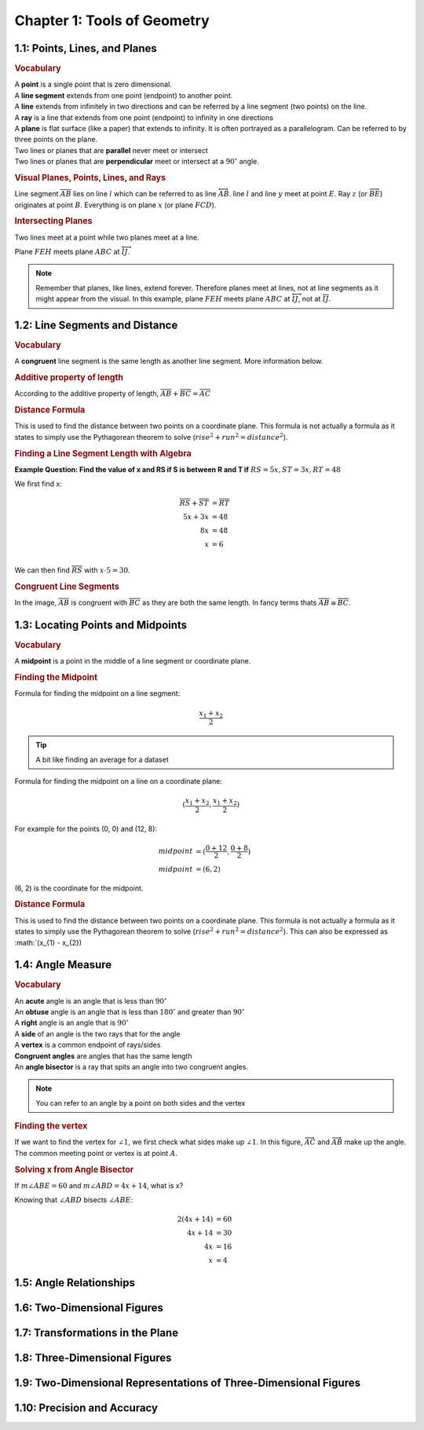 Chapter 1: Tools of Geometry 
===================================

1.1: Points, Lines, and Planes
-----------------------------------
.. rubric:: Vocabulary

| A **point** is a single point that is zero dimensional.
| A **line segment** extends from one point (endpoint) to another point.
| A **line** extends from infinitely in two directions and can be referred by a line segment (two points) on the line.
| A **ray** is a line that extends from one point (endpoint) to infinity in one directions
| A **plane** is flat surface (like a paper) that extends to infinity. It is often portrayed as a parallelogram. Can be referred to by three points on the plane.
| Two lines or planes that are **parallel** never meet or intersect
| Two lines or planes that are **perpendicular** meet or intersect at a :math:`90^{\circ}` angle. 

.. rubric:: Visual Planes, Points, Lines, and Rays

.. drawio-image:: diagrams/11-plane_line_ray_point.drawio

Line segment :math:`\overline{AB}` lies on line :math:`l` which can be referred to as line :math:`\overleftrightarrow{AB}`. line :math:`l` and line :math:`y` meet at point :math:`E`. Ray :math:`z` (or :math:`\overrightarrow{BE}`) originates at point :math:`B`. Everything is on plane :math:`x` (or plane :math:`FCD`). 

.. rubric:: Intersecting Planes

Two lines meet at a point while two planes meet at a line. 

.. drawio-image:: diagrams/11-2_planes_meeting.drawio

Plane :math:`FEH` meets plane :math:`ABC` at :math:`\overleftrightarrow{IJ}`.

.. note::

    Remember that planes, like lines, extend forever. Therefore planes meet at lines, not at line segments as it might appear from the visual. In this example, plane :math:`FEH` meets plane :math:`ABC` at :math:`\overleftrightarrow{IJ}`, not at :math:`\overline{IJ}`.



1.2: Line Segments and Distance
------------------------------------

.. rubric:: Vocabulary

| A **congruent** line segment is the same length as another line segment. More information below.


.. rubric:: Additive property of length

.. drawio-image:: diagrams/12-congruent_line_segments.drawio

According to the additive property of length, :math:`\overline{AB} + \overline{BC} = \overline{AC}` 

.. rubric:: Distance Formula

This is used to find the distance between two points on a coordinate plane. This formula is not actually a formula as it states to simply use the Pythagorean theorem to solve (:math:`rise^2 + run^2 = distance^2`). 

.. rubric:: Finding a Line Segment Length with Algebra

**Example Question: Find the value of x and RS if S is between R and T if** :math:`RS = 5x, ST = 3x, RT = 48`

We first find x:

.. math:: 

    \overline{RS} + \overline{ST} &= \overline{RT} \\
    5x + 3x &= 48 \\
    8x &= 48 \\
    x &= 6 \\

We can then find :math:`\overline{RS}` with :math:`x \cdot 5 = 30`.

.. rubric:: Congruent Line Segments

.. drawio-image:: diagrams/12-congruent_line_segments.drawio

In the image, :math:`\overline{AB}` is congruent with :math:`\overline{BC}` as they are both the same length. In fancy terms thats :math:`\overline{AB} \cong \overline{BC}`.


1.3: Locating Points and Midpoints
---------------------------------------
.. rubric:: Vocabulary

| A **midpoint** is a point in the middle of a line segment or coordinate plane.

.. rubric:: Finding the Midpoint

Formula for finding the midpoint on a line segment:

.. math:: 

    \frac{x_{1} + x_{2}}{2}

.. tip::

    A bit like finding an average for a dataset

Formula for finding the midpoint on a line on a coordinate plane:

.. math:: 

    (\frac{x_{1} + x_{2}}{2}, \frac{x_{1} + x_{2}}{2})

For example for the points (0, 0) and (12, 8):

.. math:: 
    midpoint &= (\frac{0 + 12}{2}, \frac{0 + 8}{2}) \\
    midpoint &= (6, 2)

(6, 2) is the coordinate for the midpoint.

.. rubric:: Distance Formula

This is used to find the distance between two points on a coordinate plane. This formula is not actually a formula as it states to simply use the Pythagorean theorem to solve (:math:`rise^2 + run^2 = distance^2`). This can also be expressed as :math:`(x_{1} - x_{2})

    

1.4: Angle Measure
-----------------------

.. rubric:: Vocabulary

| An **acute** angle is an angle that is less than :math:`90^{\circ}`
| An **obtuse** angle is an angle that is less than :math:`180^{\circ}` and greater than :math:`90^{\circ}`
| A **right** angle is an angle that is :math:`90^{\circ}`
| A **side** of an angle is the two rays that for the angle
| A **vertex** is a common endpoint of rays/sides
| **Congruent angles** are angles that has the same length 
| An **angle bisector** is a ray that spits an angle into two congruent angles.

.. note:: 

    You can refer to an angle by a point on both sides and the vertex

.. rubric:: Finding the vertex

.. drawio-image:: diagrams/14-vertex_finding.drawio

If we want to find the vertex for :math:`\angle 1`, we first check what sides make up :math:`\angle 1`. In this figure, :math:`\overrightarrow{AC}` and :math:`\overrightarrow{AB}` make up the angle. The common meeting point or vertex is at point :math:`A`.


.. rubric:: Solving x from Angle Bisector

.. drawio-image:: diagrams/bisect_angle_algebra.drawio
If :math:`m \angle ABE = 60` and  :math:`m \angle ABD = 4x + 14`, what is x?

Knowing that :math:`\angle ABD` bisects :math:`\angle ABE`:

.. math:: 

    2(4x + 14) &= 60  \\
    4x + 14 &= 30 \\
    4x &= 16 \\
    x &= 4
    

1.5: Angle Relationships
-----------------------------


1.6: Two-Dimensional Figures
---------------------------------


1.7: Transformations in the Plane
--------------------------------------


1.8: Three-Dimensional Figures
-----------------------------------


1.9: Two-Dimensional Representations of Three-Dimensional Figures
----------------------------------------------------------------------


1.10: Precision and Accuracy
---------------------------------


